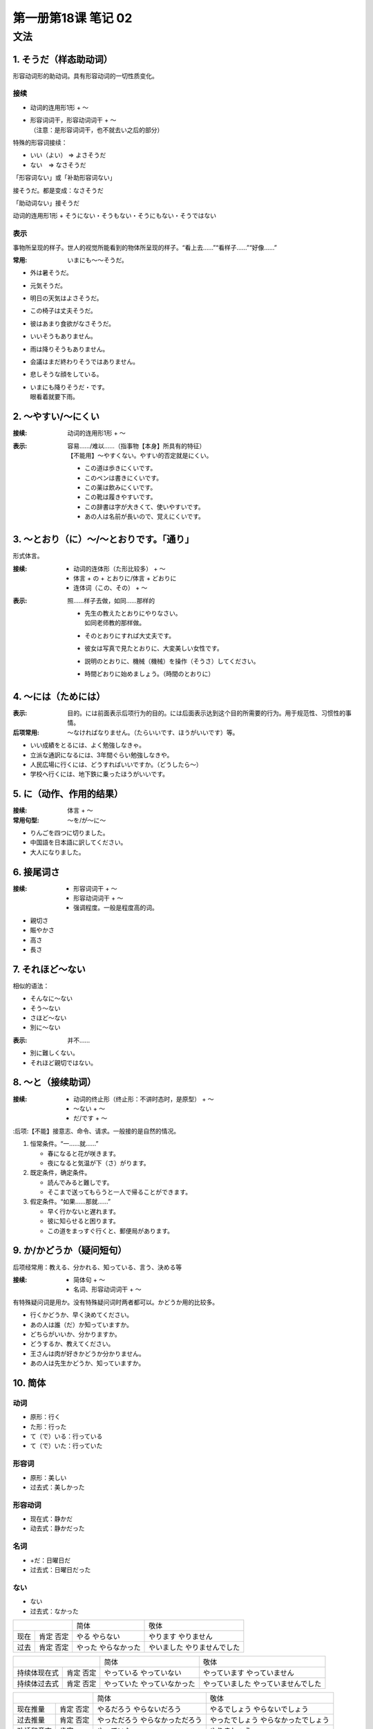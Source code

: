 ﻿第一册第18课 笔记 02
====================

文法
----

1. そうだ（样态助动词）
~~~~~~~~~~~~~~~~~~~~~~~

形容动词形的助动词。具有形容动词的一切性质变化。

接续
""""

* 动词的连用形1形 + ～
* | 形容词词干，形容动词词干 + ～
  | （注意：是形容词词干，也不就去い之后的部分）

特殊的形容词接续：

* いい（よい） => よさそうだ
* ない　=> なさそうだ

「形容词ない」或「补助形容词ない」

接そうだ。都是变成：なさそうだ

「助动词ない」接そうだ

动词的连用形1形 + そうにない・そうもない・そうにもない・そうではない

表示
""""

事物所呈现的样子。世人的视觉所能看到的物体所呈现的样子。“看上去……”“看样子……”“好像……”

:常用: いまにも～～そうだ。

* 外は暑そうだ。
* 元気そうだ。
* 明日の天気はよさそうだ。
* この椅子は丈夫そうだ。
* 彼はあまり食欲がなさそうだ。
* いいそうもありません。
* 雨は降りそうもありません。
* 会議はまだ終わりそうではありません。
* 悲しそうな顔をしている。
* | いまにも降りそうだ・です。
  | 眼看着就要下雨。

2. ～やすい/～にくい
~~~~~~~~~~~~~~~~~~~~

:接续: 动词的连用形1形 + ～

:表示:
    | 容易……/难以……（指事物【本身】所具有的特征）
    | 【不能用】～やすくない。やすい的否定就是にくい。

 * この道は歩きにくいです。
 * このペンは書きにくいです。
 * この薬は飲みにくいです。
 * この靴は履きやすいです。
 * この辞書は字が大きくて、使いやすいです。
 * あの人は名前が長いので、覚えにくいです。
 
3. ～とおり（に）～/～とおりです。「通り」
~~~~~~~~~~~~~~~~~~~~~~~~~~~~~~~~~~~~~~~~~~

形式体言。

:接续:

    * 动词的连体形（た形比较多） + ～
    * 体言 + の + とおりに/体言 + どおりに
    * 连体词（この、その） + ～

:表示: 照……样子去做，如同……那样的

 * | 先生の教えたとおりにやりなさい。
   | 如同老师教的那样做。
 * そのとおりにすれば大丈夫です。
 * 彼女は写真で見たとおりに、大変美しい女性です。
 * 説明のとおりに、機械（機械）を操作（そうさ）してください。
 * 時間どおりに始めましょう。（時間のとおりに）

4. ～には（ためには）
~~~~~~~~~~~~~~~~~~~~~
:表示: 目的。には前面表示后项行为的目的。には后面表示达到这个目的所需要的行为。用于规范性、习惯性的事情。

:后项常用: ～なければなりません。（たらいいです、ほうがいいです）等。

* いい成績をとるには、よく勉強しなきゃ。
* 立派な通訳になるには、3年間ぐらい勉強しなきや。
* 人民広場に行くには、どうすればいいですか。（どうしたら～）
* 学校へ行くには、地下鉄に乗ったほうがいいです。
 
5. に（动作、作用的结果）
~~~~~~~~~~~~~~~~~~~~~~~~~
:接续: 体言 + ～

:常用句型: ～を/が～に～

* りんごを四つに切りました。
* 中国語を日本語に訳してください。
* 大人になりました。
 
6. 接尾词さ
~~~~~~~~~~~~
:接续:

    * 形容词词干 + ～
    * 形容动词词干 + ～
    * 强调程度。一般是程度高的词。

* 親切さ
* 賑やかさ
* 高さ
* 長さ
 
7. それほど～ない
~~~~~~~~~~~~~~~~~
相似的语法：

* そんなに～ない
* そう～ない
* さほど～ない
* 別に～ない

:表示: 并不……

* 別に難しくない。
* それほど親切ではない。
 
8. ～と（接续助词）
~~~~~~~~~~~~~~~~~~~
:接续: 

    * 动词的终止形（终止形：不讲时态时，是原型） + ～
    * ～ない + ～
    * だ/です + ～

:后项:【不能】接意志、命令、请求。一般接的是自然的情况。

1. 恒常条件。“一……就……”

   * 春になると花が咲きます。
   * 夜になると気温が下（さ）がります。
 
2. 既定条件，确定条件。

   * 読んでみると難しです。
   * そこまで送ってもらうと一人で帰ることができます。

3. 假定条件。“如果……那就……”

   * 早く行かないと遅れます。
   * 彼に知らせると困ります。
   * この道をまっすぐ行くと、郵便局があります。
 
9. か/かどうか（疑问短句）
~~~~~~~~~~~~~~~~~~~~~~~~~~

后项经常用：教える、分かれる、知っている、言う、決める等

:接续:

    * 简体句 + ～
    * 名词、形容动词词干 + ～

有特殊疑问词是用か。没有特殊疑问词时两者都可以。かどうか用的比较多。

* 行くかどうか、早く決めてください。
* あの人は誰（だ）か知っていますか。
* どちらがいいか、分かりますか。
* どうするか、教えてください。
* 王さんは肉が好きかどうか分かりません。
* あの人は先生かどうか、知っていますか。
 
10. 简体
~~~~~~~~

动词
""""

* 原形：行く
* た形：行った
* て（で）いる：行っている
* て（で）いた：行っていた

形容词
""""""

* 原形：美しい
* 过去式：美しかった

形容动词
""""""""

* 现在式：静かだ
* 动去式：静かだった

名词
""""

* +だ：日曜日だ
* 过去式：日曜日だった

ない
""""

* ない
* 过去式：なかった

+-------------+--------------+------------------+
|             | 简体         | 敬体             |
+------+------+--------------+------------------+
| 现在 | 肯定 | やる         | やります         |
|      | 否定 | やらない     | やりません       |
+------+------+--------------+------------------+
| 过去 | 肯定 | やった       | やいました       |
|      | 否定 | やらなかった | やりませんでした |
+------+------+--------------+------------------+

+---------------------+------------------+----------------------+
|                     | 简体             | 敬体                 |
+--------------+------+------------------+----------------------+
| 持续体现在式 | 肯定 | やっている       | やっています         |
|              | 否定 | やっていない     | やっていません       |
+--------------+------+------------------+----------------------+
| 持续体过去式 | 肯定 | やっていた       | やっていました       |
|              | 否定 | やっていなかった | やっていませんでした |
+--------------+------+------------------+----------------------+

+-------------------+--------------------+----------------------+
|                   | 简体               | 敬体                 |
+------------+------+--------------------+----------------------+
| 现在推量   | 肯定 | やるだろう         | やるでしょう         |
|            | 否定 | やらないだろう     | やらないでしょう     |
+------------+------+--------------------+----------------------+
| 过去推量   | 肯定 | やっただろう       | やったでしょう       |
|            | 否定 | やらなかっただろう | やらなかったでしょう |
+------------+------+--------------------+----------------------+
| 劝诱和意志 | 肯定 | やっていた         | やりましょう         |
+------------+------+--------------------+----------------------+
